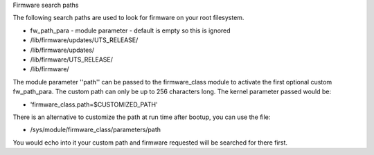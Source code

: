 Firmware search paths

The following search paths are used to look for firmware on your
root filesystem.

* fw_path_para - module parameter - default is empty so this is ignored
* /lib/firmware/updates/UTS_RELEASE/
* /lib/firmware/updates/
* /lib/firmware/UTS_RELEASE/
* /lib/firmware/

The module parameter ''path'' can be passed to the firmware_class module
to activate the first optional custom fw_path_para. The custom path can
only be up to 256 characters long. The kernel parameter passed would be:

* 'firmware_class.path=$CUSTOMIZED_PATH'

There is an alternative to customize the path at run time after bootup, you
can use the file:

* /sys/module/firmware_class/parameters/path

You would echo into it your custom path and firmware requested will be
searched for there first.
